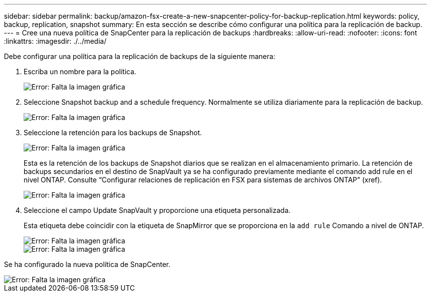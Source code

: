 ---
sidebar: sidebar 
permalink: backup/amazon-fsx-create-a-new-snapcenter-policy-for-backup-replication.html 
keywords: policy, backup, replication, snapshot 
summary: En esta sección se describe cómo configurar una política para la replicación de backup. 
---
= Cree una nueva política de SnapCenter para la replicación de backups
:hardbreaks:
:allow-uri-read: 
:nofooter: 
:icons: font
:linkattrs: 
:imagesdir: ./../media/


[role="lead"]
Debe configurar una política para la replicación de backups de la siguiente manera:

. Escriba un nombre para la política.
+
image::amazon-fsx-image79.png[Error: Falta la imagen gráfica]

. Seleccione Snapshot backup and a schedule frequency. Normalmente se utiliza diariamente para la replicación de backup.
+
image::amazon-fsx-image80.png[Error: Falta la imagen gráfica]

. Seleccione la retención para los backups de Snapshot.
+
image::amazon-fsx-image81.png[Error: Falta la imagen gráfica]

+
Esta es la retención de los backups de Snapshot diarios que se realizan en el almacenamiento primario. La retención de backups secundarios en el destino de SnapVault ya se ha configurado previamente mediante el comando add rule en el nivel ONTAP. Consulte “Configurar relaciones de replicación en FSX para sistemas de archivos ONTAP” (xref).

+
image::amazon-fsx-image82.png[Error: Falta la imagen gráfica]

. Seleccione el campo Update SnapVault y proporcione una etiqueta personalizada.
+
Esta etiqueta debe coincidir con la etiqueta de SnapMirror que se proporciona en la `add rule` Comando a nivel de ONTAP.

+
image::amazon-fsx-image83.png[Error: Falta la imagen gráfica]

+
image::amazon-fsx-image84.png[Error: Falta la imagen gráfica]



Se ha configurado la nueva política de SnapCenter.

image::amazon-fsx-image85.png[Error: Falta la imagen gráfica]
